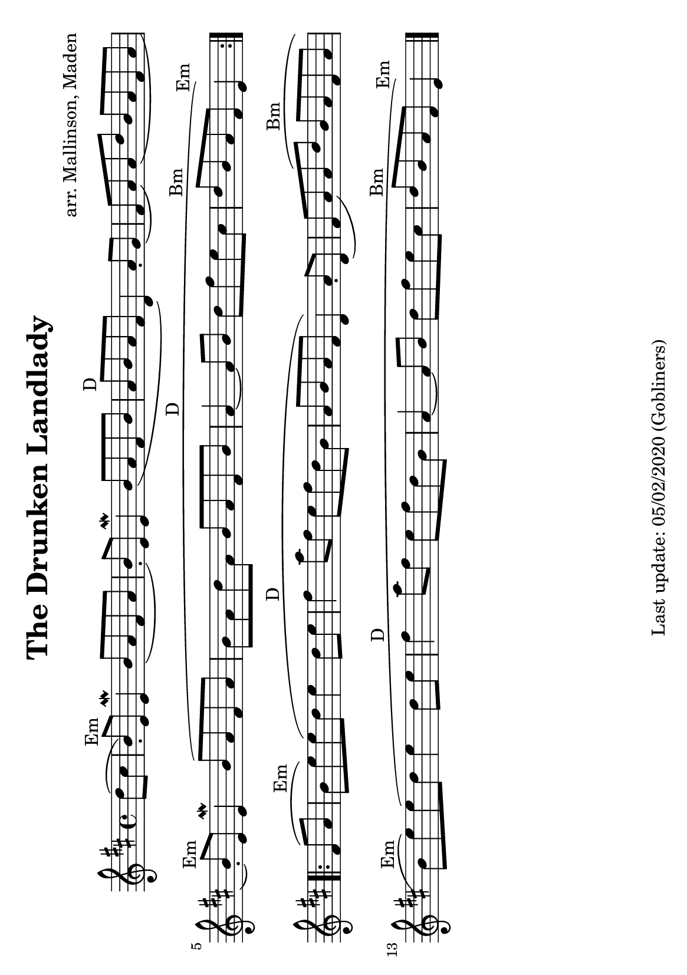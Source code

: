 %#(set-default-paper-size "a4" 'portrait)
#(set-default-paper-size "a5" 'landscape)
%#(set-global-staff-size 26)

\version "2.18"
\header {
  title = "The Drunken Landlady"
  arranger = "arr. Mallinson, Maden"
  enteredby = "grerika @ github"
  tagline = "Last update: 05/02/2020 (Gobliners)"  
}

global = {
  \key d \major
  \time 4/4
}

voice = \relative c'' {
  \global
  \dynamicUp
  \partial 4  d8 (cis  b\staccato^\markup{Em}  ) e, e4\mordent |
  b'8 (a fis a b\staccato ) e, e4\mordent | 
  b'8 (a fis b a^\markup{D} b a fis d4) a'8 \staccato g (fis a) a (d b a fis a 
  b\staccato^\markup{Em} ) e, e4\mordent  b'8 (a fis a 
  b a d a b a fis b a4^\markup{D}~a8 b d fis e cis | d^\markup{Bm} b a fis e4^\markup{Em})
  \bar ":|.|:"
  \break
  fis8 (a b^\markup{Em} e) e (d e4 d8 e | fis4^\markup{D} a8 fis e fis d b a b a fis d4) 
  a'8\staccato d,  (fis a) a (d b^\markup{Bm} a fis a b^\markup{Em} e) e (d e4 d8 e 
  | fis4^\markup{D} a8 fis e fis d b a4~a8 b d fis e cis d^\markup{Bm} b a fis e4^\markup{Em} )
  \bar "|."
}



verseHUN = \lyricmode {
 
}

\score {
    \new Staff { \voice }
  
  \layout { }
  \midi {
    \context {
      \voice
    }
    \tempo 2 = 90
  }
}


